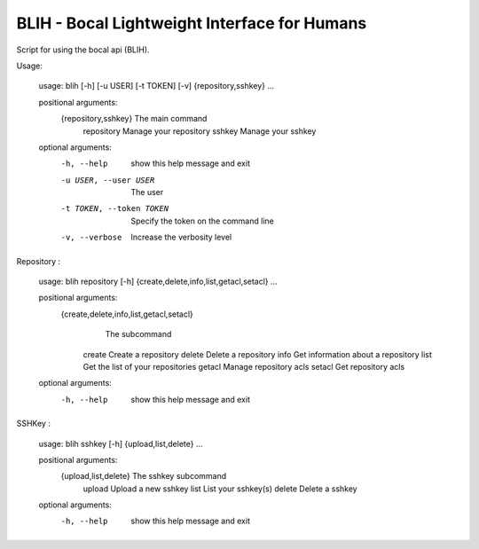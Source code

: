 BLIH - Bocal Lightweight Interface for Humans
=============================================

Script for using the bocal api (BLIH).

Usage:

 usage: blih [-h] [-u USER] [-t TOKEN] [-v] {repository,sshkey} ...
 
 positional arguments:
   {repository,sshkey}   The main command
     repository          Manage your repository
     sshkey              Manage your sshkey
 
 optional arguments:
   -h, --help            show this help message and exit
   -u USER, --user USER  The user
   -t TOKEN, --token TOKEN
                         Specify the token on the command line
   -v, --verbose         Increase the verbosity level

Repository :

 usage: blih repository [-h] {create,delete,info,list,getacl,setacl} ...
 
 positional arguments:
    {create,delete,info,list,getacl,setacl}
                        The subcommand
     create              Create a repository
     delete              Delete a repository
     info                Get information about a repository
     list                Get the list of your repositories
     getacl              Manage repository acls
     setacl              Get repository acls
 
 optional arguments:
   -h, --help            show this help message and exit

SSHKey :

 usage: blih sshkey [-h] {upload,list,delete} ...
 
 positional arguments:
   {upload,list,delete}  The sshkey subcommand
     upload              Upload a new sshkey
     list                List your sshkey(s)
     delete              Delete a sshkey
 
 optional arguments:
   -h, --help            show this help message and exit
